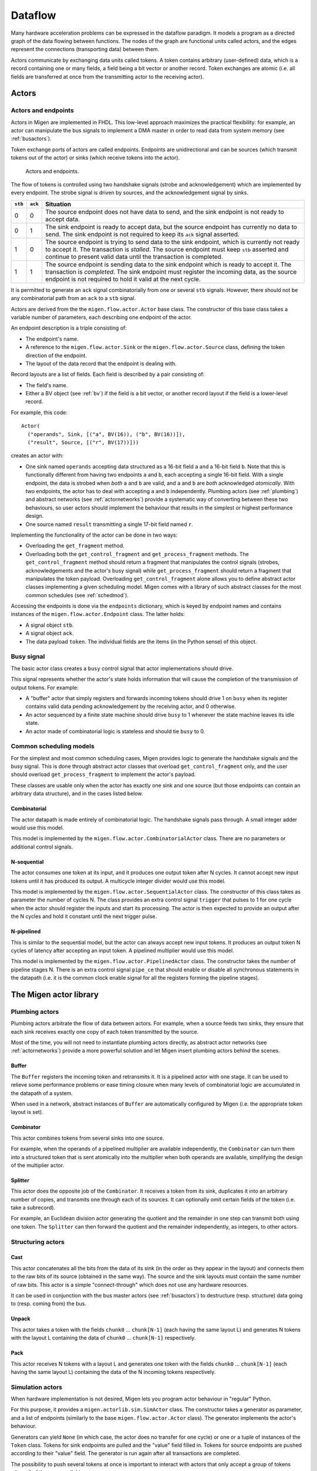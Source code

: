Dataflow
########

Many hardware acceleration problems can be expressed in the dataflow paradigm. It models a program as a directed graph of the data flowing between functions. The nodes of the graph are functional units called actors, and the edges represent the connections (transporting data) between them.

Actors communicate by exchanging data units called tokens. A token contains arbitrary (user-defined) data, which is a record containing one or many fields, a field being a bit vector or another record. Token exchanges are atomic (i.e. all fields are transferred at once from the transmitting actor to the receiving actor).

Actors
******

Actors and endpoints
====================

Actors in Migen are implemented in FHDL. This low-level approach maximizes the practical flexibility: for example, an actor can manipulate the bus signals to implement a DMA master in order to read data from system memory (see :ref:`busactors`).

Token exchange ports of actors are called endpoints. Endpoints are unidirectional and can be sources (which transmit tokens out of the actor) or sinks (which receive tokens into the actor).

.. figure:: actors_endpoints.png
   :scale: 50 %

   Actors and endpoints.

The flow of tokens is controlled using two handshake signals (strobe and acknowledgement) which are implemented by every endpoint. The strobe signal is driven by sources, and the acknowledgement signal by sinks.

======= ======= ====================================================================================================
``stb`` ``ack`` Situation
======= ======= ====================================================================================================
0       0       The source endpoint does not have data to send, and the sink endpoint is not ready to 
                accept data.
0       1       The sink endpoint is ready to accept data, but the source endpoint has currently no data
                to send. The sink endpoint is not required to keep its ``ack`` signal asserted.
1       0       The source endpoint is trying to send data to the sink endpoint, which is currently not
                ready to accept it. The transaction is *stalled*. The source endpoint must keep ``stb``
                asserted and continue to present valid data until the transaction is completed.
1       1       The source endpoint is sending data to the sink endpoint which is ready to accept it. The
                transaction is *completed*. The sink endpoint must register the incoming data, as the
                source endpoint is not required to hold it valid at the next cycle.
======= ======= ====================================================================================================

It is permitted to generate an ``ack`` signal combinatorially from one or several ``stb`` signals. However, there should not be any combinatorial path from an ``ack`` to a ``stb`` signal.

Actors are derived from the the ``migen.flow.actor.Actor`` base class. The constructor of this base class takes a variable number of parameters, each describing one endpoint of the actor.

An endpoint description is a triple consisting of:

* The endpoint's name.
* A reference to the ``migen.flow.actor.Sink`` or the ``migen.flow.actor.Source`` class, defining the token direction of the endpoint.
* The layout of the data record that the endpoint is dealing with.

Record layouts are a list of fields. Each field is described by a pair consisting of:

* The field's name.
* Either a BV object (see :ref:`bv`) if the field is a bit vector, or another record layout if the field is a lower-level record.

For example, this code: ::

  Actor(
    ("operands", Sink, [("a", BV(16)), ("b", BV(16))]),
    ("result", Source, [("r", BV(17))]))

creates an actor with:

* One sink named ``operands`` accepting data structured as a 16-bit field ``a`` and a 16-bit field ``b``. Note that this is functionally different from having two endpoints ``a`` and ``b``, each accepting a single 16-bit field. With a single endpoint, the data is strobed when *both* ``a`` and ``b`` are valid, and ``a`` and ``b`` are *both* acknowledged *atomically*. With two endpoints, the actor has to deal with accepting ``a`` and ``b`` independently. Plumbing actors (see :ref:`plumbing`) and abstract networks (see :ref:`actornetworks`) provide a systematic way of converting between these two behaviours, so user actors should implement the behaviour that results in the simplest or highest performance design.
* One source named ``result`` transmitting a single 17-bit field named ``r``.

Implementing the functionality of the actor can be done in two ways:

* Overloading the ``get_fragment`` method.
* Overloading both the ``get_control_fragment`` and ``get_process_fragment`` methods. The ``get_control_fragment`` method should return a fragment that manipulates the control signals (strobes, acknowledgements and the actor's busy signal) while ``get_process_fragment`` should return a fragment that manipulates the token payload. Overloading ``get_control_fragment`` alone allows you to define abstract actor classes implementing a given scheduling model. Migen comes with a library of such abstract classes for the most common schedules (see :ref:`schedmod`).

Accessing the endpoints is done via the ``endpoints`` dictionary, which is keyed by endpoint names and contains instances of the ``migen.flow.actor.Endpoint`` class. The latter holds:

* A signal object ``stb``.
* A signal object ``ack``.
* The data payload ``token``. The individual fields are the items (in the Python sense) of this object.

Busy signal
===========

The basic actor class creates a ``busy`` control signal that actor implementations should drive.

This signal represents whether the actor's state holds information that will cause the completion of the transmission of output tokens. For example:

* A "buffer" actor that simply registers and forwards incoming tokens should drive 1 on ``busy`` when its register contains valid data pending acknowledgement by the receiving actor, and 0 otherwise.
* An actor sequenced by a finite state machine should drive ``busy`` to 1 whenever the state machine leaves its idle state.
* An actor made of combinatorial logic is stateless and should tie ``busy`` to 0.

.. _schedmod:

Common scheduling models
========================

For the simplest and most common scheduling cases, Migen provides logic to generate the handshake signals and the busy signal. This is done through abstract actor classes that overload ``get_control_fragment`` only, and the user should overload ``get_process_fragment`` to implement the actor's payload.

These classes are usable only when the actor has exactly one sink and one source (but those endpoints can contain an arbitrary data structure), and in the cases listed below.

Combinatorial
-------------
The actor datapath is made entirely of combinatorial logic. The handshake signals pass through. A small integer adder would use this model.

This model is implemented by the ``migen.flow.actor.CombinatorialActor`` class. There are no parameters or additional control signals.

N-sequential
------------
The actor consumes one token at its input, and it produces one output token after N cycles. It cannot accept new input tokens until it has produced its output. A multicycle integer divider would use this model.

This model is implemented by the ``migen.flow.actor.SequentialActor`` class. The constructor of this class takes as parameter the number of cycles N. The class provides an extra control signal ``trigger`` that pulses to 1 for one cycle when the actor should register the inputs and start its processing. The actor is then expected to provide an output after the N cycles and hold it constant until the next trigger pulse.

N-pipelined
-----------
This is similar to the sequential model, but the actor can always accept new input tokens. It produces an output token N cycles of latency after accepting an input token. A pipelined multiplier would use this model.

This model is implemented by the ``migen.flow.actor.PipelinedActor`` class. The constructor takes the number of pipeline stages N. There is an extra control signal ``pipe_ce`` that should enable or disable all synchronous statements in the datapath (i.e. it is the common clock enable signal for all the registers forming the pipeline stages).

The Migen actor library
***********************

.. _plumbing:

Plumbing actors
===============

Plumbing actors arbitrate the flow of data between actors. For example, when a source feeds two sinks, they ensure that each sink receives exactly one copy of each token transmitted by the source.

Most of the time, you will not need to instantiate plumbing actors directly, as abstract actor networks (see :ref:`actornetworks`) provide a more powerful solution and let Migen insert plumbing actors behind the scenes.

Buffer
------

The ``Buffer`` registers the incoming token and retransmits it. It is a pipelined actor with one stage. It can be used to relieve some performance problems or ease timing closure when many levels of combinatorial logic are accumulated in the datapath of a system.

When used in a network, abstract instances of ``Buffer`` are automatically configured by Migen (i.e. the appropriate token layout is set).

Combinator
----------

This actor combines tokens from several sinks into one source.

For example, when the operands of a pipelined multiplier are available independently, the ``Combinator`` can turn them into a structured token that is sent atomically into the multiplier when both operands are available, simplifying the design of the multiplier actor.

Splitter
--------

This actor does the opposite job of the ``Combinator``. It receives a token from its sink, duplicates it into an arbitrary number of copies, and transmits one through each of its sources. It can optionally omit certain fields of the token (i.e. take a subrecord).

For example, an Euclidean division actor generating the quotient and the remainder in one step can transmit both using one token. The ``Splitter`` can then forward the quotient and the remainder independently, as integers, to other actors.

Structuring actors
==================

Cast
----

This actor concatenates all the bits from the data of its sink (in the order as they appear in the layout) and connects them to the raw bits of its source (obtained in the same way). The source and the sink layouts must contain the same number of raw bits. This actor is a simple "connect-through" which does not use any hardware resources.

It can be used in conjunction with the bus master actors (see :ref:`busactors`) to destructure (resp. structure) data going to (resp. coming from) the bus.

Unpack
------

This actor takes a token with the fields ``chunk0`` ... ``chunk[N-1]`` (each having the same layout L) and generates N tokens with the layout L containing the data of ``chunk0`` ... ``chunk[N-1]`` respectively.

Pack
----

This actor receives N tokens with a layout L and generates one token with the fields ``chunk0`` ... ``chunk[N-1]`` (each having the same layout L) containing the data of the N incoming tokens respectively.

Simulation actors
=================

When hardware implementation is not desired, Migen lets you program actor behaviour in "regular" Python.

For this purpose, it provides a ``migen.actorlib.sim.SimActor`` class. The constructor takes a generator as parameter, and a list of endpoints (similarly to the base ``migen.flow.actor.Actor`` class). The generator implements the actor's behaviour.

Generators can yield ``None`` (in which case, the actor does no transfer for one cycle) or one or a tuple of instances of the ``Token`` class. Tokens for sink endpoints are pulled and the "value" field filled in. Tokens for source endpoints are pushed according to their "value" field. The generator is run again after all transactions are completed.

The possibility to push several tokens at once is important to interact with actors that only accept a group of tokens when all of them are available.

The ``Token`` class contains the following items:

* The name of the endpoint from which it is to be received, or to which it is to be transmitted. This value is not modified by the transaction.
* A dictionary of values corresponding to the fields of the token. Fields that are lower-level records are represented by another dictionary. This item should be set to ``None`` (default) when receiving from a sink.

Arithmetic and logic actors
===========================

The ``migen.actorlib.ala`` module provides arithmetic and logic actors for the usual integer operations.

If complex operation combinations are needed, the ``ComposableNode`` class can be used. It overloads Python operators to make them instantiate the arithmetic and logic actors and connect them into an existing network. This creates a small internal domain-specific language (DSL).

The ``ComposableNode`` class is a derivative of the ``ActorNode`` class (see :ref:`actornetworks`) and should be used in the place of the latter when the DSL feature is desired.

.. _busactors:

Bus actors
==========

Migen provides a collection of bus-mastering actors, which makes it possible for dataflow systems to access system memory easily and efficiently.

Wishbone reader
---------------

The ``migen.actorlib.dma_wishbone.reader`` takes a token representing a 30-bit Wishbone address (expressed in words), reads one 32-bit word on the bus at that address, and transmits the data.

It does so using Wishbone classic cycles (there is no burst or cache support). The actor is pipelined and its throughput is only limited by the Wishbone stall cycles.

Wishbone writer
---------------

The ``migen.actorlib.dma_wishbone.writer`` takes a token containing a 30-bit Wishbone address (expressed in words) and a 32-bit word of data, and writes that word to the bus.

Only Wishbone classic cycles are supported. The throughput is limited by the Wishbone stall cycles only.

ASMI reader
-----------

TODO (status: prototype available, sequential without reorder buffer)

ASMI writer
-----------

TODO

.. _actornetworks:

Actor networks
**************

Graph definition
================

Migen represents an actor network using the ``migen.flow.network.DataFlowGraph`` class. It is derived from ``MultiDiGraph`` from the NetworkX [networkx]_ library.

.. [networkx] http://networkx.lanl.gov/

Nodes of the graph are instances of the ``migen.flow.network.ActorNode`` class. The latter can represent actors in two ways:

* A reference to an existing actor (*physical actor*).
* An class and a dictionary (*abstract actor*), meaning that the actor class should be instantiated with the parameters from the dictionary. This form is needed to enable optimizations such as actor duplication or sharing during elaboration.

Edges of the graph represent the flow of data between actors. They have the following data properties:

* ``source``: a string containing the name of the source endpoint, which can be ``None`` (Python's ``None``, not the string ``"None"``) if the transmitting actor has only one source endpoint.
* ``sink``: a string containing the name of the sink endpoint, which can be ``None`` if the transmitting actor has only one sink endpoint.
* ``source_subr``: if only certain fields (a subrecord) of the source endpoint should be included in the connection, their names are listed in this parameter. The ``None`` value connects all fields.
* ``sink_subr``: if the connection should only drive certain fields (a subrecord) of the sink endpoint, they are listed here. The ``None`` value connects all fields.

Compared to NetworkX's ``MultiDiGraph`` it is based on, Migen's ``DataFlowGraph`` class implements an additional method that makes it easier to add actor connections to a graph: ::

  add_connection(source_node, sink_node,
    source_ep=None, sink_ep=None, # default: assume nodes have 1 source/sink
                                  # and use that one
    source_subr=None, sink_subr=None) # default: use whole record

Abstract and physical networks
==============================

A network (or graph) is abstract if it cannot be physically implemented by only connecting existing records  together. More explicitly, a graph is abstract if any of these conditions is met:

#. A node is an abstract actor.
#. A subrecord is used at a source or a sink.
#. A single source feeds more than one sink.

The ``DataFlowGraph`` class implements a method ``is_abstract`` that tests and returns if the network is abstract.

An abstract graph can be turned into a physical graph through *elaboration*.

Elaboration
===========

The most straightforward elaboration process goes as follows:

#. Whenever several sources drive different fields of a single sink, insert a ``Combinator`` plumbing actor. A ``Combinator`` should also be inserted when a single source drive only certain fields of a sink.
#. Whenever several sinks are driven by a single source (possibly by different fields of that source), insert a ``Splitter`` plumbing actor. A ``Splitter`` should also be inserted when only certain fields of a source drive a sink.
#. Whenever an actor is abstract, instantiate it.

This method is implemented by default by the ``elaborate`` method of the ``DataFlowGraph`` class, that modifies the graph in-place.

Thanks to abstract actors, there are optimization possibilities during this stage:

* Time-sharing an actor to reduce resource utilization.
* Duplicating an actor to increase performance.
* Promoting an actor to a wider datapath to enable time-sharing with another. For example, if a network contains a 16-bit and a 32-bit multiplier, the 16-bit multiplier can be promoted to 32-bit and time-shared.
* Algebraic optimizations.
* Removing redundant actors whose output is only used partially. For example, two instances of divider using the restoring method can be present in a network, and each could generate either the quotient or the remainder of the same integers. Since the restoring method produces both results at the same time, only one actor should be used instead.

None of these optimizations are implemented yet.

Implementation
==============

A physical graph can be implemented and turned into a synthesizable or simulable fragment using the ``migen.flow.network.CompositeActor`` actor.

Performance tools
*****************


High-level actor description
****************************

.. WARNING::
   Not implemented yet, just an idea.

It is conceivable that a CAL [cal]_ to FHDL compiler be implemented at some point, to support higher level descriptions of some actors and reuse of third-party RVC-CAL applications. [orcc]_ [orcapps]_ [opendf]_

.. [cal] http://opendf.svn.sourceforge.net/viewvc/opendf/trunk/doc/GentleIntro/GentleIntro.pdf
.. [orcc] http://orcc.sourceforge.net/
.. [orcapps] http://orc-apps.sourceforge.net/
.. [opendf] http://opendf.sourceforge.net/
